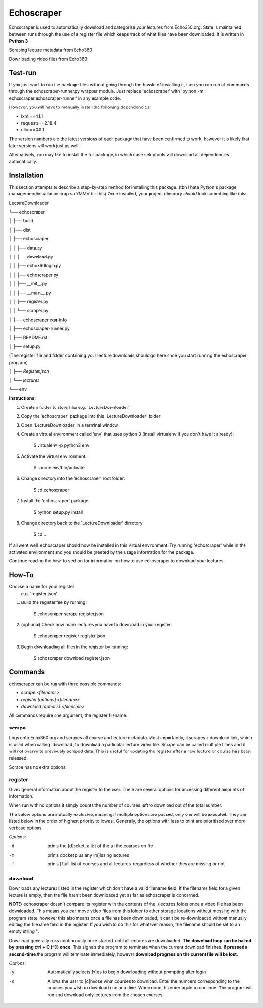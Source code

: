 =============
Echoscraper
=============

Echoscraper is used to automatically download and categorize *your* lectures from Echo360.org. State is maintained between runs through the use of a register file which keeps track of what files have been downloaded. It is written in **Python 3**

Scraping lecture metadata from Echo360:

.. image:: doc/scraper.png
    :alt: Example of echoscraper scraping Echo360.
    :width: 100%
    :align: center

Downloading video files from Echo360:

.. image:: /doc/downloader.png
    :alt: Example of echoscraper downloading.
    :width: 100%
    :align: center

Test-run
--------

If you just want to run the package files without going through the hassle of installing it, then you can run all commands through the echoscraper-runner.py wrapper module. Just replace 'echoscraper' with 'python -m echoscraper.echoscraper-runner' in any example code.

However, you will have to manually install the following dependencies:

- lxml==4.1.1
- requests==2.18.4
- clint==0.5.1

The version numbers are the latest versions of each package that have been confirmed to work, however it is likely that later versions will work just as well.

Alternatively, you may like to install the full package, in which case setuptools will download all dependencies automatically.

Installation
------------

This section attempts to describe a step-by-step method for installing this package. (tbh I hate Python's package management/installation crap so YMMV for this)
Once installed, your project directory *should* look something like this:

LectureDownloader

└── echoscraper

│    ├── build

│    ├── dist

│    ├── echoscraper

│    │   ├── data.py

│    │   ├── download.py

│    │   ├── echo360login.py

│    │   ├── echoscraper.py

│    │   ├── __init__.py

│    │   ├── __main__.py

│    │   ├── register.py

│    │   └── scraper.py

│    ├── echoscraper.egg-info

│    ├── echoscraper-runner.py

│    ├── README.rst

│    ├── setup.py

(The register file and folder containing your lecture downloads should go here once you start running the echoscraper program)

│    *├── Register.json*

│    *└── lectures*

└── env

**Instructions:**

#. Create a folder to store files e.g. 'LectureDownloader' 
#. Copy the 'echoscraper' package into this 'LectureDownloader' folder
#. Open 'LectureDownloader' in a terminal window
#. Create a virtual environment called 'env' that uses python 3 (install virtualenv if you don't have it already):

    $ virtualenv -p python3 env

#. Activate the virtual environment:

    $ source env/bin/activate

#. Change directory into the 'echoscraper' root folder:

    $ cd echoscraper

#. Install the 'echoscraper' package:

    $ python setup.py install

#. Change directory back to the 'LectureDownloader' directory

    $ cd ..

If all went well, echoscraper should now be installed in this virtual environment. Try running 'echoscraper' while in the activated environment and you should be greeted by the usage information for the package.

Continue reading the how-to section for information on how to use echoscraper to download your lectures.

How-To
--------
Choose a name for your register 
 e.g. 'register.json'

1. Build the register file by running:

                $ echoscraper scrape register.json

2. (optional) Check how many lectures you have to download in your register:

                $ echoscraper register register.json

3. Begin downloading all files in the register by running:

                $ echoscraper download register.json

Commands
--------

echoscraper can be run with three possible commands:

- *scrape <filename>*
- *register [options] <filename>*
- *download [options] <filename>*

All commands require one argument, the register filename.

scrape
~~~~~~~

Logs onto Echo360.org and scrapes all course and lecture metadata. Most importantly, it scrapes a download link, which is used when calling 'download', to download a particular lecture video file. Scrape can be called multiple times and it will not overwrite previously scraped data. This is useful for updating the register after a new lecture or course has been released.

Scrape has no extra options.

register
~~~~~~~~

Gives general information about the register to the user. There are several options for accessing different amounts of information.

When run with no options it simply counts the number of courses left to download out of the total number.

The below options are mutually-exclusive, meaning if multiple options are passed, only one will be executed. They are listed below in the order of highest priority to lowest. Generally, the options with less to print are prioritised over more verbose options.

*Options:*

-d          prints the [d]ocket, a list of the all the courses on file
-m          prints docket plus any [m]issing lectures
-f          prints [f]ull list of courses and all lectures, regardless of whether they are missing or not

download
~~~~~~~~

Downloads any lectures listed in the register which don't have a valid filename field. If the filename field for a given lecture is empty, then the file hasn't been downloaded yet as far as echoscraper is concerned.

**NOTE:** echoscraper doesn't compare its register with the contents of the ./lectures folder once a video file has been downloaded. This means you can move video files from this folder to other storage locations without messing with the program state, however this also means once a file has been downloaded, it can't be re-downloaded without manually editing the filename field in the register. If you wish to do this for whatever reason, the filename should be set to an empty string ''.

Download generally runs continuously once started, until all lectures are downloaded. **The download loop can be halted by pressing ctrl + C (^C) once**. This signals the program to terminate when the current download finishes. **If pressed a second-time** the program will terminate immediately, however **download progress on the current file will be lost**.

*Options:*

-y          Automatically selects [y]es to begin downloading without prompting after login
-c          Allows the user to [c]hoose what courses to download. Enter the numbers corresponding to the courses you wish to download one at a time. When done, hit enter again to continue. The program will run and download only lectures from the chosen courses.